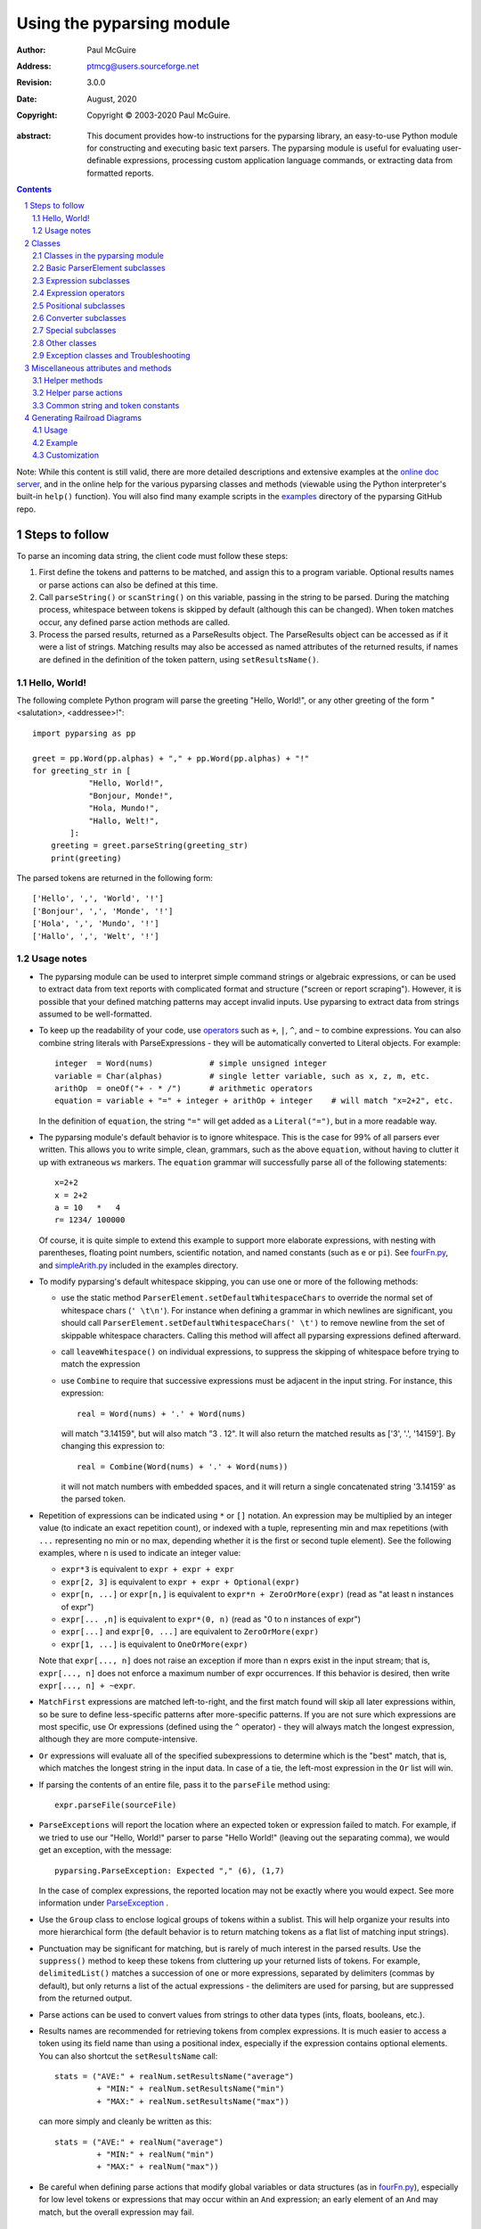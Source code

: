 ==========================
Using the pyparsing module
==========================

:author: Paul McGuire
:address: ptmcg@users.sourceforge.net

:revision: 3.0.0
:date: August, 2020

:copyright: Copyright |copy| 2003-2020 Paul McGuire.

.. |copy| unicode:: 0xA9

:abstract: This document provides how-to instructions for the
    pyparsing library, an easy-to-use Python module for constructing
    and executing basic text parsers.  The pyparsing module is useful
    for evaluating user-definable
    expressions, processing custom application language commands, or
    extracting data from formatted reports.

.. sectnum::    :depth: 4

.. contents::   :depth: 4

Note: While this content is still valid, there are more detailed
descriptions and extensive examples at the `online doc server
<https://pyparsing-docs.readthedocs.io/en/latest/pyparsing.html>`_, and
in the online help for the various pyparsing classes and methods (viewable
using the Python interpreter's built-in ``help()`` function). You will also
find many example scripts in the `examples <https://github.com/pyparsing/pyparsing/tree/master/examples>`_
directory of the pyparsing GitHub repo.

Steps to follow
===============

To parse an incoming data string, the client code must follow these steps:

1. First define the tokens and patterns to be matched, and assign
   this to a program variable.  Optional results names or parse
   actions can also be defined at this time.

2. Call ``parseString()`` or ``scanString()`` on this variable, passing in
   the string to
   be parsed.  During the matching process, whitespace between
   tokens is skipped by default (although this can be changed).
   When token matches occur, any defined parse action methods are
   called.

3. Process the parsed results, returned as a ParseResults object.
   The ParseResults object can be accessed as if it were a list of
   strings. Matching results may also be accessed as named attributes of
   the returned results, if names are defined in the definition of
   the token pattern, using ``setResultsName()``.


Hello, World!
-------------

The following complete Python program will parse the greeting "Hello, World!",
or any other greeting of the form "<salutation>, <addressee>!"::

    import pyparsing as pp

    greet = pp.Word(pp.alphas) + "," + pp.Word(pp.alphas) + "!"
    for greeting_str in [
                "Hello, World!",
                "Bonjour, Monde!",
                "Hola, Mundo!",
                "Hallo, Welt!",
            ]:
        greeting = greet.parseString(greeting_str)
        print(greeting)

The parsed tokens are returned in the following form::

    ['Hello', ',', 'World', '!']
    ['Bonjour', ',', 'Monde', '!']
    ['Hola', ',', 'Mundo', '!']
    ['Hallo', ',', 'Welt', '!']


Usage notes
-----------

- The pyparsing module can be used to interpret simple command
  strings or algebraic expressions, or can be used to extract data
  from text reports with complicated format and structure ("screen
  or report scraping").  However, it is possible that your defined
  matching patterns may accept invalid inputs.  Use pyparsing to
  extract data from strings assumed to be well-formatted.

- To keep up the readability of your code, use operators_  such as ``+``, ``|``,
  ``^``, and ``~`` to combine expressions.  You can also combine
  string literals with ParseExpressions - they will be
  automatically converted to Literal objects.  For example::

    integer  = Word(nums)            # simple unsigned integer
    variable = Char(alphas)          # single letter variable, such as x, z, m, etc.
    arithOp  = oneOf("+ - * /")      # arithmetic operators
    equation = variable + "=" + integer + arithOp + integer    # will match "x=2+2", etc.

  In the definition of ``equation``, the string ``"="`` will get added as
  a ``Literal("=")``, but in a more readable way.

- The pyparsing module's default behavior is to ignore whitespace.  This is the
  case for 99% of all parsers ever written.  This allows you to write simple, clean,
  grammars, such as the above ``equation``, without having to clutter it up with
  extraneous ``ws`` markers.  The ``equation`` grammar will successfully parse all of the
  following statements::

    x=2+2
    x = 2+2
    a = 10   *   4
    r= 1234/ 100000

  Of course, it is quite simple to extend this example to support more elaborate expressions, with
  nesting with parentheses, floating point numbers, scientific notation, and named constants
  (such as ``e`` or ``pi``).  See `fourFn.py <https://github.com/pyparsing/pyparsing/blob/master/examples/fourFn.py>`_,
  and `simpleArith.py <https://github.com/pyparsing/pyparsing/blob/master/examples/simpleArith.py>`_
  included in the examples directory.

- To modify pyparsing's default whitespace skipping, you can use one or
  more of the following methods:

  - use the static method ``ParserElement.setDefaultWhitespaceChars``
    to override the normal set of whitespace chars (``' \t\n'``).  For instance
    when defining a grammar in which newlines are significant, you should
    call ``ParserElement.setDefaultWhitespaceChars(' \t')`` to remove
    newline from the set of skippable whitespace characters.  Calling
    this method will affect all pyparsing expressions defined afterward.

  - call ``leaveWhitespace()`` on individual expressions, to suppress the
    skipping of whitespace before trying to match the expression

  - use ``Combine`` to require that successive expressions must be
    adjacent in the input string.  For instance, this expression::

      real = Word(nums) + '.' + Word(nums)

    will match "3.14159", but will also match "3 . 12".  It will also
    return the matched results as ['3', '.', '14159'].  By changing this
    expression to::

      real = Combine(Word(nums) + '.' + Word(nums))

    it will not match numbers with embedded spaces, and it will return a
    single concatenated string '3.14159' as the parsed token.

- Repetition of expressions can be indicated using ``*`` or ``[]`` notation.  An
  expression may be multiplied by an integer value (to indicate an exact
  repetition count), or indexed with a tuple, representing min and max repetitions
  (with ``...`` representing no min or no max, depending whether it is the first or
  second tuple element).  See the following examples, where n is used to
  indicate an integer value:

  - ``expr*3`` is equivalent to ``expr + expr + expr``

  - ``expr[2, 3]`` is equivalent to ``expr + expr + Optional(expr)``

  - ``expr[n, ...]`` or ``expr[n,]`` is equivalent
    to ``expr*n + ZeroOrMore(expr)`` (read as "at least n instances of expr")

  - ``expr[... ,n]`` is equivalent to ``expr*(0, n)``
    (read as "0 to n instances of expr")

  - ``expr[...]`` and ``expr[0, ...]`` are equivalent to ``ZeroOrMore(expr)``

  - ``expr[1, ...]`` is equivalent to ``OneOrMore(expr)``

  Note that ``expr[..., n]`` does not raise an exception if
  more than n exprs exist in the input stream; that is,
  ``expr[..., n]`` does not enforce a maximum number of expr
  occurrences.  If this behavior is desired, then write
  ``expr[..., n] + ~expr``.

- ``MatchFirst`` expressions are matched left-to-right, and the first
  match found will skip all later expressions within, so be sure
  to define less-specific patterns after more-specific patterns.
  If you are not sure which expressions are most specific, use Or
  expressions (defined using the ``^`` operator) - they will always
  match the longest expression, although they are more
  compute-intensive.

- ``Or`` expressions will evaluate all of the specified subexpressions
  to determine which is the "best" match, that is, which matches
  the longest string in the input data.  In case of a tie, the
  left-most expression in the ``Or`` list will win.

- If parsing the contents of an entire file, pass it to the
  ``parseFile`` method using::

    expr.parseFile(sourceFile)

- ``ParseExceptions`` will report the location where an expected token
  or expression failed to match.  For example, if we tried to use our
  "Hello, World!" parser to parse "Hello World!" (leaving out the separating
  comma), we would get an exception, with the message::

    pyparsing.ParseException: Expected "," (6), (1,7)

  In the case of complex
  expressions, the reported location may not be exactly where you
  would expect.  See more information under ParseException_ .

- Use the ``Group`` class to enclose logical groups of tokens within a
  sublist.  This will help organize your results into more
  hierarchical form (the default behavior is to return matching
  tokens as a flat list of matching input strings).

- Punctuation may be significant for matching, but is rarely of
  much interest in the parsed results.  Use the ``suppress()`` method
  to keep these tokens from cluttering up your returned lists of
  tokens.  For example, ``delimitedList()`` matches a succession of
  one or more expressions, separated by delimiters (commas by
  default), but only returns a list of the actual expressions -
  the delimiters are used for parsing, but are suppressed from the
  returned output.

- Parse actions can be used to convert values from strings to
  other data types (ints, floats, booleans, etc.).

- Results names are recommended for retrieving tokens from complex
  expressions.  It is much easier to access a token using its field
  name than using a positional index, especially if the expression
  contains optional elements.  You can also shortcut
  the ``setResultsName`` call::

    stats = ("AVE:" + realNum.setResultsName("average")
             + "MIN:" + realNum.setResultsName("min")
             + "MAX:" + realNum.setResultsName("max"))

  can more simply and cleanly be written as this::

    stats = ("AVE:" + realNum("average")
             + "MIN:" + realNum("min")
             + "MAX:" + realNum("max"))

- Be careful when defining parse actions that modify global variables or
  data structures (as in fourFn.py_), especially for low level tokens
  or expressions that may occur within an ``And`` expression; an early element
  of an ``And`` may match, but the overall expression may fail.


Classes
=======

Classes in the pyparsing module
-------------------------------

``ParserElement`` - abstract base class for all pyparsing classes;
methods for code to use are:

- ``parseString(sourceString, parseAll=False)`` - only called once, on the overall
  matching pattern; returns a ParseResults_ object that makes the
  matched tokens available as a list, and optionally as a dictionary,
  or as an object with named attributes; if parseAll is set to True, then
  parseString will raise a ParseException if the grammar does not process
  the complete input string.

- ``parseFile(sourceFile)`` - a convenience function, that accepts an
  input file object or filename.  The file contents are passed as a
  string to ``parseString()``.  ``parseFile`` also supports the ``parseAll`` argument.

- ``scanString(sourceString)`` - generator function, used to find and
  extract matching text in the given source string; for each matched text,
  returns a tuple of:

  - matched tokens (packaged as a ParseResults_ object)

  - start location of the matched text in the given source string

  - end location in the given source string

  ``scanString`` allows you to scan through the input source string for
  random matches, instead of exhaustively defining the grammar for the entire
  source text (as would be required with ``parseString``).

- ``transformString(sourceString)`` - convenience wrapper function for
  ``scanString``, to process the input source string, and replace matching
  text with the tokens returned from parse actions defined in the grammar
  (see setParseAction_).

- ``searchString(sourceString)`` - another convenience wrapper function for
  ``scanString``, returns a list of the matching tokens returned from each
  call to ``scanString``.

- ``setName(name)`` - associate a short descriptive name for this
  element, useful in displaying exceptions and trace information

- ``runTests(testsString)`` - useful development and testing method on
  expressions, to pass a multiline string of sample strings to test against
  the expression. Comment lines (beginning with ``#``) can be inserted
  and they will be included in the test output::

    digits = Word(nums).setName("numeric digits")
    real_num = Combine(digits + '.' + digits)
    real_num.runTests("""\
        # valid number
        3.14159

        # no integer part
        .00001

        # no decimal
        101

        # no decimal value
        101.
        """)

  will print::

    # valid number
    3.14159
    ['3.14159']

    # no integer part
    .00001
    ^
    FAIL: Expected numeric digits, found '.'  (at char 0), (line:1, col:1)

    # no decimal
    101
       ^
    FAIL: Expected ".", found end of text  (at char 3), (line:1, col:4)

    # no decimal value
    101.
        ^
    FAIL: Expected numeric digits, found end of text  (at char 4), (line:1, col:5)

- ``setResultsName(string, listAllMatches=False)`` - name to be given
  to tokens matching
  the element; if multiple tokens within
  a repetition group (such as ``ZeroOrMore`` or ``delimitedList``) the
  default is to return only the last matching token - if listAllMatches
  is set to True, then a list of all the matching tokens is returned.

  ``expr.setResultsName("key")`` can also be written ``expr("key")``
  (a results name with a trailing '*' character will be
  interpreted as setting ``listAllMatches`` to True).

  Note:
  ``setResultsName`` returns a *copy* of the element so that a single
  basic element can be referenced multiple times and given
  different names within a complex grammar.

.. _setParseAction:

- ``setParseAction(*fn)`` - specify one or more functions to call after successful
  matching of the element; each function is defined as ``fn(s, loc, toks)``, where:

  - ``s`` is the original parse string

  - ``loc`` is the location in the string where matching started

  - ``toks`` is the list of the matched tokens, packaged as a ParseResults_ object

  Parse actions can have any of the following signatures::

    fn(s, loc, tokens)
    fn(loc, tokens)
    fn(tokens)
    fn()

  Multiple functions can be attached to a ``ParserElement`` by specifying multiple
  arguments to ``setParseAction``, or by calling ``addParseAction``. Calls to ``setParseAction``
  will replace any previously defined parse actions. ``setParseAction(None)`` will clear
  any previously defined parse action.

  Each parse action function can return a modified ``toks`` list, to perform conversion, or
  string modifications.  For brevity, ``fn`` may also be a
  lambda - here is an example of using a parse action to convert matched
  integer tokens from strings to integers::

    intNumber = Word(nums).setParseAction(lambda s, l, t: [int(t[0])])

  If ``fn`` modifies the ``toks`` list in-place, it does not need to return
  and pyparsing will use the modified ``toks`` list.

- ``addParseAction`` - similar to ``setParseAction``, but instead of replacing any
  previously defined parse actions, will append the given action or actions to the
  existing defined parse actions.

- ``addCondition`` - a simplified form of ``addParseAction`` if the purpose
  of the parse action is to simply do some validation, and raise an exception
  if the validation fails. Takes a method that takes the same arguments,
  but simply returns ``True`` or ``False``. If ``False`` is returned, an exception will be
  raised.

- ``setBreak(breakFlag=True)`` - if ``breakFlag`` is ``True``, calls ``pdb.set_break()``
  as this expression is about to be parsed

- ``copy()`` - returns a copy of a ParserElement; can be used to use the same
  parse expression in different places in a grammar, with different parse actions
  attached to each; a short-form ``expr()`` is equivalent to ``expr.copy()``

- ``leaveWhitespace()`` - change default behavior of skipping
  whitespace before starting matching (mostly used internally to the
  pyparsing module, rarely used by client code)

- ``setWhitespaceChars(chars)`` - define the set of chars to be ignored
  as whitespace before trying to match a specific ParserElement, in place of the
  default set of whitespace (space, tab, newline, and return)

- ``setDefaultWhitespaceChars(chars)`` - class-level method to override
  the default set of whitespace chars for all subsequently created ParserElements
  (including copies); useful when defining grammars that treat one or more of the
  default whitespace characters as significant (such as a line-sensitive grammar, to
  omit newline from the list of ignorable whitespace)

- ``suppress()`` - convenience function to suppress the output of the
  given element, instead of wrapping it with a ``Suppress`` object.

- ``ignore(expr)`` - function to specify parse expression to be
  ignored while matching defined patterns; can be called
  repeatedly to specify multiple expressions; useful to specify
  patterns of comment syntax, for example

- ``setDebug(dbgFlag=True)`` - function to enable/disable tracing output
  when trying to match this element

- ``validate()`` - function to verify that the defined grammar does not
  contain infinitely recursive constructs

.. _parseWithTabs:

- ``parseWithTabs()`` - function to override default behavior of converting
  tabs to spaces before parsing the input string; rarely used, except when
  specifying whitespace-significant grammars using the White_ class.

- ``enablePackrat()`` - a class-level static method to enable a memoizing
  performance enhancement, known as "packrat parsing".  packrat parsing is
  disabled by default, since it may conflict with some user programs that use
  parse actions.  To activate the packrat feature, your
  program must call the class method ``ParserElement.enablePackrat()``. For best
  results, call ``enablePackrat()`` immediately after importing pyparsing.


Basic ParserElement subclasses
------------------------------

- ``Literal`` - construct with a string to be matched exactly

- ``CaselessLiteral`` - construct with a string to be matched, but
  without case checking; results are always returned as the
  defining literal, NOT as they are found in the input string

- ``Keyword`` - similar to Literal, but must be immediately followed by
  whitespace, punctuation, or other non-keyword characters; prevents
  accidental matching of a non-keyword that happens to begin with a
  defined keyword

- ``CaselessKeyword`` - similar to Keyword, but with caseless matching
  behavior

.. _Word:

- ``Word`` - one or more contiguous characters; construct with a
  string containing the set of allowed initial characters, and an
  optional second string of allowed body characters; for instance,
  a common Word construct is to match a code identifier - in C, a
  valid identifier must start with an alphabetic character or an
  underscore ('_'), followed by a body that can also include numeric
  digits.  That is, ``a``, ``i``, ``MAX_LENGTH``, ``_a1``, ``b_109_``, and
  ``plan9FromOuterSpace``
  are all valid identifiers; ``9b7z``, ``$a``, ``.section``, and ``0debug``
  are not.  To
  define an identifier using a Word, use either of the following:

  - ``Word(alphas+"_", alphanums+"_")``

  - ``Word(srange("[a-zA-Z_]"), srange("[a-zA-Z0-9_]"))``

  If only one
  string given, it specifies that the same character set defined
  for the initial character is used for the word body; for instance, to
  define an identifier that can only be composed of capital letters and
  underscores, use:

  - ``Word("ABCDEFGHIJKLMNOPQRSTUVWXYZ_")``

  - ``Word(srange("[A-Z_]"))``

  A Word may
  also be constructed with any of the following optional parameters:

  - ``min`` - indicating a minimum length of matching characters

  - ``max`` - indicating a maximum length of matching characters

  - ``exact`` - indicating an exact length of matching characters

  If ``exact`` is specified, it will override any values for ``min`` or ``max``.

  Sometimes you want to define a word using all
  characters in a range except for one or two of them; you can do this
  with the new ``excludeChars`` argument. This is helpful if you want to define
  a word with all printables except for a single delimiter character, such
  as '.'. Previously, you would have to create a custom string to pass to Word.
  With this change, you can just create ``Word(printables, excludeChars='.')``.

- ``Char`` - a convenience form of ``Word`` that will match just a single character from
  a string of matching characters::

      single_digit = Char(nums)

- ``CharsNotIn`` - similar to Word_, but matches characters not
  in the given constructor string (accepts only one string for both
  initial and body characters); also supports ``min``, ``max``, and ``exact``
  optional parameters.

- ``Regex`` - a powerful construct, that accepts a regular expression
  to be matched at the current parse position; accepts an optional
  ``flags`` parameter, corresponding to the flags parameter in the ``re.compile``
  method; if the expression includes named sub-fields, they will be
  represented in the returned ParseResults_.

- ``QuotedString`` - supports the definition of custom quoted string
  formats, in addition to pyparsing's built-in ``dblQuotedString`` and
  ``sglQuotedString``.  ``QuotedString`` allows you to specify the following
  parameters:

  - ``quoteChar`` - string of one or more characters defining the quote delimiting string

  - ``escChar`` - character to escape quotes, typically backslash (default=None)

  - ``escQuote`` - special quote sequence to escape an embedded quote string (such as SQL's "" to escape an embedded ") (default=None)

  - ``multiline`` - boolean indicating whether quotes can span multiple lines (default=False)

  - ``unquoteResults`` - boolean indicating whether the matched text should be unquoted (default=True)

  - ``endQuoteChar`` - string of one or more characters defining the end of the quote delimited string (default=None => same as quoteChar)

- ``SkipTo`` - skips ahead in the input string, accepting any
  characters up to the specified pattern; may be constructed with
  the following optional parameters:

  - ``include`` - if set to true, also consumes the match expression
    (default is false)

  - ``ignore`` - allows the user to specify patterns to not be matched,
    to prevent false matches

  - ``failOn`` - if a literal string or expression is given for this argument, it defines an expression that
    should cause the ``SkipTo`` expression to fail, and not skip over that expression

  ``SkipTo`` can also be written using ``...``::

    LBRACE, RBRACE = map(Literal, "{}")
    brace_expr = LBRACE + SkipTo(RBRACE) + RBRACE
    # can also be written as
    brace_expr = LBRACE + ... + RBRACE

.. _White:

- ``White`` - also similar to Word_, but matches whitespace
  characters.  Not usually needed, as whitespace is implicitly
  ignored by pyparsing.  However, some grammars are whitespace-sensitive,
  such as those that use leading tabs or spaces to indicating grouping
  or hierarchy.  (If matching on tab characters, be sure to call
  parseWithTabs_ on the top-level parse element.)

- ``Empty`` - a null expression, requiring no characters - will always
  match; useful for debugging and for specialized grammars

- ``NoMatch`` - opposite of Empty, will never match; useful for debugging
  and for specialized grammars


Expression subclasses
---------------------

- ``And`` - construct with a list of ParserElements, all of which must
  match for And to match; can also be created using the '+'
  operator; multiple expressions can be Anded together using the '*'
  operator as in::

    ipAddress = Word(nums) + ('.' + Word(nums)) * 3

  A tuple can be used as the multiplier, indicating a min/max::

    usPhoneNumber = Word(nums) + ('-' + Word(nums)) * (1,2)

  A special form of ``And`` is created if the '-' operator is used
  instead of the '+' operator.  In the ipAddress example above, if
  no trailing '.' and Word(nums) are found after matching the initial
  Word(nums), then pyparsing will back up in the grammar and try other
  alternatives to ipAddress.  However, if ipAddress is defined as::

    strictIpAddress = Word(nums) - ('.'+Word(nums))*3

  then no backing up is done.  If the first Word(nums) of strictIpAddress
  is matched, then any mismatch after that will raise a ParseSyntaxException,
  which will halt the parsing process immediately.  By careful use of the
  '-' operator, grammars can provide meaningful error messages close to
  the location where the incoming text does not match the specified
  grammar.

- ``Or`` - construct with a list of ParserElements, any of which must
  match for Or to match; if more than one expression matches, the
  expression that makes the longest match will be used; can also
  be created using the '^' operator

- ``MatchFirst`` - construct with a list of ParserElements, any of
  which must match for MatchFirst to match; matching is done
  left-to-right, taking the first expression that matches; can
  also be created using the '|' operator

- ``Each`` - similar to And, in that all of the provided expressions
  must match; however, Each permits matching to be done in any order;
  can also be created using the '&' operator

- ``Optional`` - construct with a ParserElement, but this element is
  not required to match; can be constructed with an optional ``default`` argument,
  containing a default string or object to be supplied if the given optional
  parse element is not found in the input string; parse action will only
  be called if a match is found, or if a default is specified

- ``ZeroOrMore`` - similar to Optional, but can be repeated; ``ZeroOrMore(expr)``
  can also be written as ``expr[...]``.

- ``OneOrMore`` - similar to ZeroOrMore, but at least one match must
  be present; ``OneOrMore(expr)`` can also be written as ``expr[1, ...]``.

- ``FollowedBy`` - a lookahead expression, requires matching of the given
  expressions, but does not advance the parsing position within the input string

- ``NotAny`` - a negative lookahead expression, prevents matching of named
  expressions, does not advance the parsing position within the input string;
  can also be created using the unary '~' operator


.. _operators:

Expression operators
--------------------

- ``~`` - creates ``NotAny`` using the expression after the operator

- ``+`` - creates ``And`` using the expressions before and after the operator

- ``|`` - creates ``MatchFirst`` (first left-to-right match) using the expressions before and after the operator

- ``^`` - creates ``Or`` (longest match) using the expressions before and after the operator

- ``&`` - creates ``Each`` using the expressions before and after the operator

- ``*`` - creates ``And`` by multiplying the expression by the integer operand; if
  expression is multiplied by a 2-tuple, creates an ``And`` of (min,max)
  expressions (similar to "{min,max}" form in regular expressions); if
  min is None, intepret as (0,max); if max is None, interpret as
  ``expr*min + ZeroOrMore(expr)``

- ``-`` - like ``+`` but with no backup and retry of alternatives

- ``==`` - matching expression to string; returns True if the string matches the given expression

- ``<<=`` - inserts the expression following the operator as the body of the
  Forward expression before the operator (``<<`` can also be used, but ``<<=`` is preferred
  to avoid operator precedence misinterpretation of the pyparsing expression)


Positional subclasses
---------------------

- ``StringStart`` - matches beginning of the text

- ``StringEnd`` - matches the end of the text

- ``LineStart`` - matches beginning of a line (lines delimited by ``\n`` characters)

- ``LineEnd`` - matches the end of a line

- ``WordStart`` - matches a leading word boundary

- ``WordEnd`` - matches a trailing word boundary



Converter subclasses
--------------------

- ``Combine`` - joins all matched tokens into a single string, using
  specified joinString (default ``joinString=""``); expects
  all matching tokens to be adjacent, with no intervening
  whitespace (can be overridden by specifying ``adjacent=False`` in constructor)

- ``Suppress`` - clears matched tokens; useful to keep returned
  results from being cluttered with required but uninteresting
  tokens (such as list delimiters)


Special subclasses
------------------

- ``Group`` - causes the matched tokens to be enclosed in a list;
  useful in repeated elements like ``ZeroOrMore`` and ``OneOrMore`` to
  break up matched tokens into groups for each repeated pattern

- ``Dict`` - like ``Group``, but also constructs a dictionary, using the
  [0]'th elements of all enclosed token lists as the keys, and
  each token list as the value

- ``SkipTo`` - catch-all matching expression that accepts all characters
  up until the given pattern is found to match; useful for specifying
  incomplete grammars

- ``Forward`` - placeholder token used to define recursive token
  patterns; when defining the actual expression later in the
  program, insert it into the ``Forward`` object using the ``<<=``
  operator (see fourFn.py_ for an example).


Other classes
-------------
.. _ParseResults:

- ``ParseResults`` - class used to contain and manage the lists of tokens
  created from parsing the input using the user-defined parse
  expression.  ParseResults can be accessed in a number of ways:

  - as a list

    - total list of elements can be found using len()

    - individual elements can be found using [0], [1], [-1], etc.,
      or retrieved using slices

    - elements can be deleted using ``del``

    - the -1th element can be extracted and removed in a single operation
      using ``pop()``, or any element can be extracted and removed
      using ``pop(n)``

  - as a dictionary

    - if ``setResultsName()`` is used to name elements within the
      overall parse expression, then these fields can be referenced
      as dictionary elements or as attributes

    - the Dict class generates dictionary entries using the data of the
      input text - in addition to ParseResults listed as ``[ [ a1, b1, c1, ...], [ a2, b2, c2, ...]  ]``
      it also acts as a dictionary with entries defined as ``{ a1 : [ b1, c1, ... ] }, { a2 : [ b2, c2, ... ] }``;
      this is especially useful when processing tabular data where the first column contains a key
      value for that line of data

    - list elements that are deleted using ``del`` will still be accessible by their
      dictionary keys

    - supports ``get()``, ``items()`` and ``keys()`` methods, similar to a dictionary

    - a keyed item can be extracted and removed using ``pop(key)``.  Here
      key must be non-numeric (such as a string), in order to use dict
      extraction instead of list extraction.

    - new named elements can be added (in a parse action, for instance), using the same
      syntax as adding an item to a dict (``parseResults["X"] = "new item"``); named elements can be removed using ``del parseResults["X"]``

  - as a nested list

    - results returned from the Group class are encapsulated within their
      own list structure, so that the tokens can be handled as a hierarchical
      tree

  ParseResults can also be converted to an ordinary list of strings
  by calling ``asList()``.  Note that this will strip the results of any
  field names that have been defined for any embedded parse elements.
  (The ``pprint`` module is especially good at printing out the nested contents
  given by ``asList()``.)

  Finally, ParseResults can be viewed by calling ``dump()``. ``dump()` will first show
  the ``asList()`` output, followed by an indented structure listing parsed tokens that
  have been assigned results names.


Exception classes and Troubleshooting
-------------------------------------

.. _ParseException:

- ``ParseException`` - exception returned when a grammar parse fails;
  ParseExceptions have attributes loc, msg, line, lineno, and column; to view the
  text line and location where the reported ParseException occurs, use::

    except ParseException as err:
        print(err.line)
        print(" " * (err.column - 1) + "^")
        print(err)

- ``RecursiveGrammarException`` - exception returned by ``validate()`` if
  the grammar contains a recursive infinite loop, such as::

    badGrammar = Forward()
    goodToken = Literal("A")
    badGrammar <<= Optional(goodToken) + badGrammar

- ``ParseFatalException`` - exception that parse actions can raise to stop parsing
  immediately.  Should be used when a semantic error is found in the input text, such
  as a mismatched XML tag.

- ``ParseSyntaxException`` - subclass of ``ParseFatalException`` raised when a
  syntax error is found, based on the use of the '-' operator when defining
  a sequence of expressions in an ``And`` expression.

- You can also get some insights into the parsing logic using diagnostic parse actions,
  and ``setDebug()``, or test the matching of expression fragments by testing them using
  ``searchString()`` or ``scanString()``.

- Diagnostics can be enabled using ``pyparsing.enable_diag`` and passing
  one of the following enum values defined in ``pyparsing.Diagnostics``

  - ``warn_multiple_tokens_in_named_alternation`` - flag to enable warnings when a results
    name is defined on a ``MatchFirst`` or ``Or`` expression with one or more ``And`` subexpressions

  - ``warn_ungrouped_named_tokens_in_collection`` - flag to enable warnings when a results
    name is defined on a containing expression with ungrouped subexpressions that also
    have results names

  - ``warn_name_set_on_empty_Forward`` - flag to enable warnings when a ``Forward`` is defined
    with a results name, but has no contents defined

  - ``warn_on_parse_using_empty_Forward`` - flag to enable warnings when a ``Forward`` is
    defined in a grammar but has never had an expression attached to it

  - ``warn_on_assignment_to_Forward`` - flag to enable warnings when a ``Forward`` is defined
    but is overwritten by assigning using ``'='`` instead of ``'<<='`` or ``'<<'``

  - ``warn_on_multiple_string_args_to_oneof`` - flag to enable warnings when ``oneOf`` is
    incorrectly called with multiple str arguments

  - ``enable_debug_on_named_expressions`` - flag to auto-enable debug on all subsequent
    calls to ``ParserElement.setName``

  All warnings can be enabled by calling ``pyparsing.enable_all_warnings()``.
  Sample::

    import pyparsing as pp
    pp.enable_all_warnings()

    fwd = pp.Forward().setResultsName("recursive_expr")

    >>> UserWarning: warn_name_set_on_empty_Forward: setting results name 'recursive_expr'
                     on Forward expression that has no contained expression


Miscellaneous attributes and methods
====================================

Helper methods
--------------

- ``delimitedList(expr, delim=',')`` - convenience function for
  matching one or more occurrences of expr, separated by delim.
  By default, the delimiters are suppressed, so the returned results contain
  only the separate list elements.  Can optionally specify ``combine=True``,
  indicating that the expressions and delimiters should be returned as one
  combined value (useful for scoped variables, such as ``"a.b.c"``, or
  ``"a::b::c"``, or paths such as ``"a/b/c"``).

- ``countedArray(expr)`` - convenience function for a pattern where an list of
  instances of the given expression are preceded by an integer giving the count of
  elements in the list.  Returns an expression that parses the leading integer,
  reads exactly that many expressions, and returns the array of expressions in the
  parse results - the leading integer is suppressed from the results (although it
  is easily reconstructed by using len on the returned array).

- ``oneOf(string, caseless=False)`` - convenience function for quickly declaring an
  alternative set of ``Literal`` tokens, by splitting the given string on
  whitespace boundaries.  The tokens are sorted so that longer
  matches are attempted first; this ensures that a short token does
  not mask a longer one that starts with the same characters. If ``caseless=True``,
  will create an alternative set of CaselessLiteral tokens.

- ``dictOf(key, value)`` - convenience function for quickly declaring a
  dictionary pattern of ``Dict(ZeroOrMore(Group(key + value)))``.

- ``makeHTMLTags(tagName)`` and ``makeXMLTags(tagName)`` - convenience
  functions to create definitions of opening and closing tag expressions.  Returns
  a pair of expressions, for the corresponding <tag> and </tag> strings.  Includes
  support for attributes in the opening tag, such as <tag attr1="abc"> - attributes
  are returned as keyed tokens in the returned ParseResults.  ``makeHTMLTags`` is less
  restrictive than ``makeXMLTags``, especially with respect to case sensitivity.

- ``infixNotation(baseOperand, operatorList)`` -
  convenience function to define a grammar for parsing infix notation
  expressions with a hierarchical precedence of operators. To use the ``infixNotation``
  helper:

  1.  Define the base "atom" operand term of the grammar.
      For this simple grammar, the smallest operand is either
      an integer or a variable.  This will be the first argument
      to the ``infixNotation`` method.

  2.  Define a list of tuples for each level of operator
      precendence.  Each tuple is of the form
      ``(opExpr, numTerms, rightLeftAssoc, parseAction)``, where:

      - ``opExpr`` - the pyparsing expression for the operator;
        may also be a string, which will be converted to a Literal; if
        None, indicates an empty operator, such as the implied
        multiplication operation between 'm' and 'x' in "y = mx + b".

      - ``numTerms`` - the number of terms for this operator (must
        be 1, 2, or 3)

      - ``rightLeftAssoc`` is the indicator whether the operator is
        right or left associative, using the pyparsing-defined
        constants ``opAssoc.RIGHT`` and ``opAssoc.LEFT``.

      - ``parseAction`` is the parse action to be associated with
        expressions matching this operator expression (the
        ``parseAction`` tuple member may be omitted)

  3.  Call ``infixNotation`` passing the operand expression and
      the operator precedence list, and save the returned value
      as the generated pyparsing expression.  You can then use
      this expression to parse input strings, or incorporate it
      into a larger, more complex grammar.

- ``matchPreviousLiteral`` and ``matchPreviousExpr`` - function to define and
  expression that matches the same content
  as was parsed in a previous parse expression.  For instance::

        first = Word(nums)
        matchExpr = first + ":" + matchPreviousLiteral(first)

  will match "1:1", but not "1:2".  Since this matches at the literal
  level, this will also match the leading "1:1" in "1:10".

  In contrast::

        first = Word(nums)
        matchExpr = first + ":" + matchPreviousExpr(first)

  will *not* match the leading "1:1" in "1:10"; the expressions are
  evaluated first, and then compared, so "1" is compared with "10".

- ``nestedExpr(opener, closer, content=None, ignoreExpr=quotedString)`` - method for defining nested
  lists enclosed in opening and closing delimiters.

  - ``opener`` - opening character for a nested list (default="("); can also be a pyparsing expression

  - ``closer`` - closing character for a nested list (default=")"); can also be a pyparsing expression

  - ``content`` - expression for items within the nested lists (default=None)

  - ``ignoreExpr`` - expression for ignoring opening and closing delimiters (default=quotedString)

  If an expression is not provided for the content argument, the nested
  expression will capture all whitespace-delimited content between delimiters
  as a list of separate values.

  Use the ignoreExpr argument to define expressions that may contain
  opening or closing characters that should not be treated as opening
  or closing characters for nesting, such as quotedString or a comment
  expression.  Specify multiple expressions using an Or or MatchFirst.
  The default is quotedString, but if no expressions are to be ignored,
  then pass None for this argument.


- ``indentedBlock(statementExpr, indentationStackVar, indent=True)`` -
  function to define an indented block of statements, similar to
  indentation-based blocking in Python source code:

  - ``statementExpr`` - the expression defining a statement that
    will be found in the indented block; a valid ``indentedBlock``
    must contain at least 1 matching ``statementExpr``

  - ``indentationStackVar`` - a Python list variable; this variable
    should be common to all ``indentedBlock`` expressions defined
    within the same grammar, and should be reinitialized to [1]
    each time the grammar is to be used

  - ``indent`` - a boolean flag indicating whether the expressions
    within the block must be indented from the current parse
    location; if using ``indentedBlock`` to define the left-most
    statements (all starting in column 1), set ``indent`` to False

.. _originalTextFor:

- ``originalTextFor(expr)`` - helper function to preserve the originally parsed text, regardless of any
  token processing or conversion done by the contained expression.  For instance, the following expression::

        fullName = Word(alphas) + Word(alphas)

  will return the parse of "John Smith" as ['John', 'Smith'].  In some applications, the actual name as it
  was given in the input string is what is desired.  To do this, use ``originalTextFor``::

        fullName = originalTextFor(Word(alphas) + Word(alphas))

- ``ungroup(expr)`` - function to "ungroup" returned tokens; useful
  to undo the default behavior of And to always group the returned tokens, even
  if there is only one in the list. (New in 1.5.6)

- ``lineno(loc, string)`` - function to give the line number of the
  location within the string; the first line is line 1, newlines
  start new rows

- ``col(loc, string)`` - function to give the column number of the
  location within the string; the first column is column 1,
  newlines reset the column number to 1

- ``line(loc, string)`` - function to retrieve the line of text
  representing ``lineno(loc, string)``; useful when printing out diagnostic
  messages for exceptions

- ``srange(rangeSpec)`` - function to define a string of characters,
  given a string of the form used by regexp string ranges, such as ``"[0-9]"`` for
  all numeric digits, ``"[A-Z_]"`` for uppercase characters plus underscore, and
  so on (note that rangeSpec does not include support for generic regular
  expressions, just string range specs)

- ``traceParseAction(fn)`` - decorator function to debug parse actions. Lists
  each call, called arguments, and return value or exception



Helper parse actions
--------------------

- ``removeQuotes`` - removes the first and last characters of a quoted string;
  useful to remove the delimiting quotes from quoted strings

- ``replaceWith(replString)`` - returns a parse action that simply returns the
  replString; useful when using transformString, or converting HTML entities, as in::

      nbsp = Literal("&nbsp;").setParseAction(replaceWith("<BLANK>"))

- ``keepOriginalText``- (deprecated, use originalTextFor_ instead) restores any internal whitespace or suppressed
  text within the tokens for a matched parse
  expression.  This is especially useful when defining expressions
  for scanString or transformString applications.

- ``withAttribute(*args, **kwargs)`` - helper to create a validating parse action to be used with start tags created
  with ``makeXMLTags`` or ``makeHTMLTags``. Use ``withAttribute`` to qualify a starting tag
  with a required attribute value, to avoid false matches on common tags such as
  ``<TD>`` or ``<DIV>``.

  ``withAttribute`` can be called with:

  - keyword arguments, as in ``(class="Customer", align="right")``, or

  - a list of name-value tuples, as in ``(("ns1:class", "Customer"), ("ns2:align", "right"))``

  An attribute can be specified to have the special value
  ``withAttribute.ANY_VALUE``, which will match any value - use this to
  ensure that an attribute is present but any attribute value is
  acceptable.

- ``downcaseTokens`` - converts all matched tokens to lowercase

- ``upcaseTokens`` - converts all matched tokens to uppercase

- ``matchOnlyAtCol(columnNumber)`` - a parse action that verifies that
  an expression was matched at a particular column, raising a
  ParseException if matching at a different column number; useful when parsing
  tabular data



Common string and token constants
---------------------------------

- ``alphas`` - same as ``string.letters``

- ``nums`` - same as ``string.digits``

- ``alphanums`` - a string containing ``alphas + nums``

- ``alphas8bit`` - a string containing alphabetic 8-bit characters::

    ÀÁÂÃÄÅÆÇÈÉÊËÌÍÎÏÐÑÒÓÔÕÖØÙÚÛÜÝÞßàáâãäåæçèéêëìíîïðñòóôõöøùúûüýþ

- ``printables`` - same as ``string.printable``, minus the space (``' '``) character

- ``empty`` - a global ``Empty()``; will always match

- ``sglQuotedString`` - a string of characters enclosed in 's; may
  include whitespace, but not newlines

- ``dblQuotedString`` - a string of characters enclosed in "s; may
  include whitespace, but not newlines

- ``quotedString`` - ``sglQuotedString | dblQuotedString``

- ``cStyleComment`` - a comment block delimited by ``'/*'`` and ``'*/'`` sequences; can span
  multiple lines, but does not support nesting of comments

- ``htmlComment`` - a comment block delimited by ``'<!--'`` and ``'-->'`` sequences; can span
  multiple lines, but does not support nesting of comments

- ``commaSeparatedList`` - similar to ``delimitedList``, except that the
  list expressions can be any text value, or a quoted string; quoted strings can
  safely include commas without incorrectly breaking the string into two tokens

- ``restOfLine`` - all remaining printable characters up to but not including the next
  newline

Generating Railroad Diagrams
============================
Grammars are conventionally represented in what are called "railroad diagrams", which allow you to visually follow
the sequence of tokens in a grammar along lines which are a bit like train tracks. You might want to generate a
railroad diagram for your grammar in order to better understand it yourself, or maybe to communicate it to others.

Usage
-----
To generate a railroad diagram in pyparsing, you first have to install pyparsing with the ``diagrams`` extra.
To do this, just run ``pip install pyparsing[diagrams]``, and make sure you add ``pyparsing[diagrams]`` to any
``setup.py`` or ``requirements.txt`` that specifies pyparsing as a dependency.

Next, run ``pyparsing.diagrams.to_railroad`` to convert your grammar into a form understood by the
`railroad-diagrams <https://github.com/tabatkins/railroad-diagrams/blob/gh-pages/README-py.md>`_ module, and
then ``pyparsing.diagrams.railroad_to_html`` to convert that into an HTML document. For example::

    from pyparsing.diagram import to_railroad, railroad_to_html

    with open('output.html', 'w') as fp:
        railroad = to_railroad(my_grammar)
        fp.write(railroad_to_html(railroad))

This will result in the railroad diagram being written to ``output.html``

Example
-------
You can view an example railroad diagram generated from `a pyparsing grammar for
SQL SELECT statements <_static/sql_railroad.html>`_.

Customization
-------------
You can customize the resulting diagram in a few ways.

Firstly, you can pass in additional keyword arguments to ``pyparsing.diagrams.to_railroad``, which will be passed
into the ``Diagram()`` constructor of the underlying library,
`as explained here <https://github.com/tabatkins/railroad-diagrams/blob/gh-pages/README-py.md#diagrams>`_.

Secondly, you can edit global options in the underlying library, by editing constants::

    from pyparsing.diagram import to_railroad, railroad_to_html
    import railroad

    railroad.DIAGRAM_CLASS = "my-custom-class"
    my_railroad = to_railroad(my_grammar)

These options `are documented here <https://github.com/tabatkins/railroad-diagrams/blob/gh-pages/README-py.md#options>`_.

Finally, you can edit the HTML produced by ``pyparsing.diagrams.railroad_to_html`` by passing in certain keyword
arguments that will be used in the HTML template. Currently, these are:

- ``head``: A string containing HTML to use in the ``<head>`` tag. This might be a stylesheet or other metadata

- ``body``: A string containing HTML to use in the ``<body>`` tag, above the actual diagram. This might consist of a
  heading, description, or JavaScript.

If you want to provide a custom stylesheet using the ``head`` keyword, you can make use of the following CSS classes:

- ``railroad-group``: A group containing everything relating to a given element group (ie something with a heading)

- ``railroad-heading``: The title for each group

- ``railroad-svg``: A div containing only the diagram SVG for each group

- ``railroad-description``: A div containing the group description (unused)
